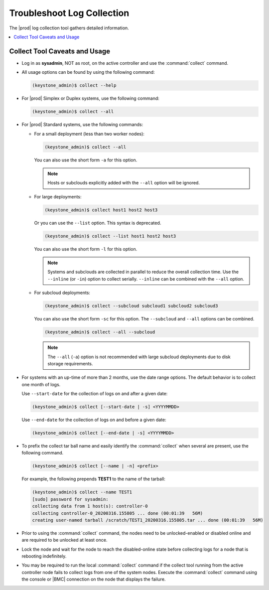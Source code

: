 
.. ley1552581824091
.. _troubleshooting-log-collection:

===========================
Troubleshoot Log Collection
===========================

The |prod| log collection tool gathers detailed information.

.. contents::
   :local:
   :depth: 1

.. _troubleshooting-log-collection-section-N10061-N1001C-N10001:

------------------------------
Collect Tool Caveats and Usage
------------------------------

.. _troubleshooting-log-collection-ul-dpj-bxp-jdb:

-   Log in as **sysadmin**, NOT as root, on the active controller and use the
    :command:`collect` command.

-   All usage options can be found by using the following command:

    .. code-block:: none

        (keystone_admin)$ collect --help

-   For |prod| Simplex or Duplex systems, use the following command:

    .. code-block:: none

        (keystone_admin)$ collect --all

-   For |prod| Standard systems, use the following commands:


    -   For a small deployment \(less than two worker nodes\):

        .. code-block:: none

            (keystone_admin)$ collect --all

        You can also use the short form ``-a`` for this option.

        .. note::
            Hosts or subclouds explicitly added with the ``--all`` option will
            be ignored.

    -   For large deployments:

        .. code-block:: none

            (keystone_admin)$ collect host1 host2 host3

        Or you can use the ``--list`` option. This syntax is deprecated.

        .. code-block:: none

            (keystone_admin)$ collect --list host1 host2 host3

        You can also use the short form ``-l`` for this option.

        .. note::
            Systems and subclouds are collected in parallel to reduce the
            overall collection time. Use the ``--inline`` (or ``-in``) option
            to collect serially.  ``--inline`` can be combined with the
            ``--all`` option.

    -   For subcloud deployments:

        .. code-block:: none

            (keystone_admin)$ collect --subcloud subcloud1 subcloud2 subcloud3

        You can also use the short form ``-sc`` for this option. The
        ``--subcloud`` and ``--all`` options can be combined.

        .. code-block:: none

            (keystone_admin)$ collect --all --subcloud


        .. note::
           The ``--all`` (``-a``) option is not recommended with large subcloud
           deployments due to disk storage requirements.


-   For systems with an up-time of more than 2 months, use the date range
    options. The default behavior is to collect one month of logs.

    Use ``--start-date`` for the collection of logs on and after a given date:

    .. code-block:: none

        (keystone_admin)$ collect [--start-date | -s] <YYYYMMDD>

    Use ``--end-date`` for the collection of logs on and before a given date:

    .. code-block:: none

        (keystone_admin)$ collect [--end-date | -s] <YYYYMMDD>

-   To prefix the collect tar ball name and easily identify the
    :command:`collect` when several are present, use the following command.

    .. code-block:: none

        (keystone_admin)$ collect [--name | -n] <prefix>

    For example, the following prepends **TEST1** to the name of the tarball:

    .. code-block:: none

        (keystone_admin)$ collect --name TEST1
        [sudo] password for sysadmin:
        collecting data from 1 host(s): controller-0
        collecting controller-0_20200316.155805 ... done (00:01:39   56M)
        creating user-named tarball /scratch/TEST1_20200316.155805.tar ... done (00:01:39   56M)

-   Prior to using the :command:`collect` command, the nodes need to be
    unlocked-enabled or disabled online and are required to be unlocked at
    least once.

-   Lock the node and wait for the node to reach the disabled-online state
    before collecting logs for a node that is rebooting indefinitely.

-   You may be required to run the local :command:`collect` command if the
    collect tool running from the active controller node fails to collect logs
    from one of the system nodes. Execute the :command:`collect` command using
    the console or |BMC| connection on the node that displays the failure.

.. only:: partner

    .. include:: /_includes/troubleshooting-log-collection.rest